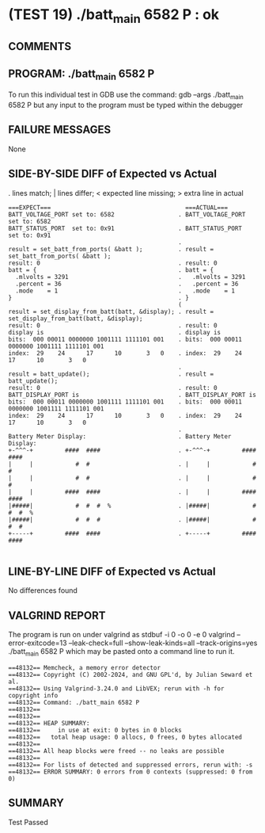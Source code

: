 * (TEST 19) ./batt_main 6582 P : ok
** COMMENTS


** PROGRAM: ./batt_main 6582 P
To run this individual test in GDB use the command:
  gdb --args ./batt_main 6582 P
but any input to the program must be typed within the debugger

** FAILURE MESSAGES
None

** SIDE-BY-SIDE DIFF of Expected vs Actual
. lines match; | lines differ; < expected line missing; > extra line in actual

#+BEGIN_SRC sdiff
===EXPECT===                                      ===ACTUAL===
BATT_VOLTAGE_PORT set to: 6582                  . BATT_VOLTAGE_PORT set to: 6582
BATT_STATUS_PORT  set to: 0x91                  . BATT_STATUS_PORT  set to: 0x91
                                                . 
result = set_batt_from_ports( &batt );          . result = set_batt_from_ports( &batt );
result: 0                                       . result: 0
batt = {                                        . batt = {
  .mlvolts = 3291                               .   .mlvolts = 3291
  .percent = 36                                 .   .percent = 36
  .mode    = 1                                  .   .mode    = 1
}                                               . }
                                                ( 
result = set_display_from_batt(batt, &display); . result = set_display_from_batt(batt, &display);
result: 0                                       . result: 0
display is                                      . display is
bits:  000 00011 0000000 1001111 1111101 001    . bits:  000 00011 0000000 1001111 1111101 001
index:  29    24      17      10       3   0    . index:  29    24      17      10       3   0
                                                . 
result = batt_update();                         . result = batt_update();
result: 0                                       . result: 0
BATT_DISPLAY_PORT is                            . BATT_DISPLAY_PORT is
bits:  000 00011 0000000 1001111 1111101 001    . bits:  000 00011 0000000 1001111 1111101 001
index:  29    24      17      10       3   0    . index:  29    24      17      10       3   0
                                                . 
Battery Meter Display:                          . Battery Meter Display:
+-^^^-+         ####  ####                      . +-^^^-+         ####  ####     
|     |            #  #                         . |     |            #  #        
|     |            #  #                         . |     |            #  #        
|     |         ####  ####                      . |     |         ####  ####     
|#####|            #  #  #  %                   . |#####|            #  #  #  %  
|#####|            #  #  #                      . |#####|            #  #  #     
+-----+         ####  ####                      . +-----+         ####  ####     

#+END_SRC

** LINE-BY-LINE DIFF of Expected vs Actual
No differences found

** VALGRIND REPORT
The program is run on under valgrind as
  stdbuf -i 0 -o 0 -e 0 valgrind --error-exitcode=13 --leak-check=full --show-leak-kinds=all --track-origins=yes ./batt_main 6582 P
which may be pasted onto a command line to run it.

#+BEGIN_SRC text
==48132== Memcheck, a memory error detector
==48132== Copyright (C) 2002-2024, and GNU GPL'd, by Julian Seward et al.
==48132== Using Valgrind-3.24.0 and LibVEX; rerun with -h for copyright info
==48132== Command: ./batt_main 6582 P
==48132== 
==48132== 
==48132== HEAP SUMMARY:
==48132==     in use at exit: 0 bytes in 0 blocks
==48132==   total heap usage: 0 allocs, 0 frees, 0 bytes allocated
==48132== 
==48132== All heap blocks were freed -- no leaks are possible
==48132== 
==48132== For lists of detected and suppressed errors, rerun with: -s
==48132== ERROR SUMMARY: 0 errors from 0 contexts (suppressed: 0 from 0)
#+END_SRC

** SUMMARY
Test Passed
